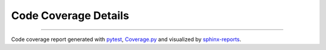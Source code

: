Code Coverage Details
#####################

.. #report:code-coverage-legend::
   :reportid: src

.. grid:: 2

   .. grid-item::
      :columns: 8

      .. report:code-coverage::
         :reportid: src

   .. grid-item::
      :columns: 4

      .. report:code-coverage-legend::
         :reportid: src
         :style: vertical-table

----------

Code coverage report generated with `pytest <https://github.com/pytest-dev/pytest>`__,
`Coverage.py <https://github.com/nedbat/coveragepy/tree/master>`__ and visualized by
`sphinx-reports <https://github.com/pyTooling/sphinx-reports>`__.
